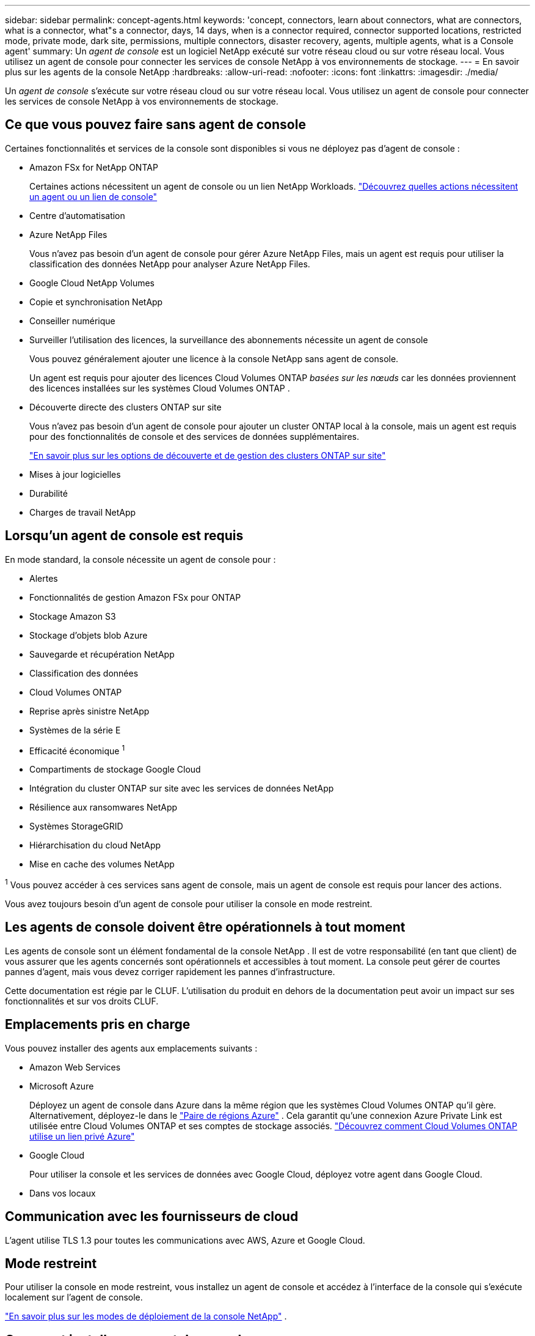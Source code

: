 ---
sidebar: sidebar 
permalink: concept-agents.html 
keywords: 'concept, connectors, learn about connectors, what are connectors, what is a connector, what"s a connector, days, 14 days, when is a connector required, connector supported locations, restricted mode, private mode, dark site, permissions, multiple connectors, disaster recovery, agents, multiple agents, what is a Console agent' 
summary: Un _agent de console_ est un logiciel NetApp exécuté sur votre réseau cloud ou sur votre réseau local.  Vous utilisez un agent de console pour connecter les services de console NetApp à vos environnements de stockage. 
---
= En savoir plus sur les agents de la console NetApp
:hardbreaks:
:allow-uri-read: 
:nofooter: 
:icons: font
:linkattrs: 
:imagesdir: ./media/


[role="lead"]
Un _agent de console_ s'exécute sur votre réseau cloud ou sur votre réseau local.  Vous utilisez un agent de console pour connecter les services de console NetApp à vos environnements de stockage.



== Ce que vous pouvez faire sans agent de console

Certaines fonctionnalités et services de la console sont disponibles si vous ne déployez pas d'agent de console :

* Amazon FSx for NetApp ONTAP
+
Certaines actions nécessitent un agent de console ou un lien NetApp Workloads. https://docs.netapp.com/us-en/storage-management-fsx-ontap/start/concept-fsx-aws.html["Découvrez quelles actions nécessitent un agent ou un lien de console"^]

* Centre d'automatisation
* Azure NetApp Files
+
Vous n’avez pas besoin d’un agent de console pour gérer Azure NetApp Files, mais un agent est requis pour utiliser la classification des données NetApp pour analyser Azure NetApp Files.

* Google Cloud NetApp Volumes
* Copie et synchronisation NetApp
* Conseiller numérique
* Surveiller l'utilisation des licences, la surveillance des abonnements nécessite un agent de console
+
Vous pouvez généralement ajouter une licence à la console NetApp sans agent de console.

+
Un agent est requis pour ajouter des licences Cloud Volumes ONTAP _basées sur les nœuds_ car les données proviennent des licences installées sur les systèmes Cloud Volumes ONTAP .

* Découverte directe des clusters ONTAP sur site
+
Vous n’avez pas besoin d’un agent de console pour ajouter un cluster ONTAP local à la console, mais un agent est requis pour des fonctionnalités de console et des services de données supplémentaires.

+
https://docs.netapp.com/us-en/storage-management-ontap-onprem/task-discovering-ontap.html["En savoir plus sur les options de découverte et de gestion des clusters ONTAP sur site"^]

* Mises à jour logicielles
* Durabilité
* Charges de travail NetApp




== Lorsqu'un agent de console est requis

En mode standard, la console nécessite un agent de console pour :

* Alertes
* Fonctionnalités de gestion Amazon FSx pour ONTAP
* Stockage Amazon S3
* Stockage d'objets blob Azure
* Sauvegarde et récupération NetApp
* Classification des données
* Cloud Volumes ONTAP
* Reprise après sinistre NetApp
* Systèmes de la série E
* Efficacité économique ^1^
* Compartiments de stockage Google Cloud
* Intégration du cluster ONTAP sur site avec les services de données NetApp
* Résilience aux ransomwares NetApp
* Systèmes StorageGRID
* Hiérarchisation du cloud NetApp
* Mise en cache des volumes NetApp


^1^ Vous pouvez accéder à ces services sans agent de console, mais un agent de console est requis pour lancer des actions.

Vous avez toujours besoin d’un agent de console pour utiliser la console en mode restreint.



== Les agents de console doivent être opérationnels à tout moment

Les agents de console sont un élément fondamental de la console NetApp .  Il est de votre responsabilité (en tant que client) de vous assurer que les agents concernés sont opérationnels et accessibles à tout moment.  La console peut gérer de courtes pannes d'agent, mais vous devez corriger rapidement les pannes d'infrastructure.

Cette documentation est régie par le CLUF.  L'utilisation du produit en dehors de la documentation peut avoir un impact sur ses fonctionnalités et sur vos droits CLUF.



== Emplacements pris en charge

Vous pouvez installer des agents aux emplacements suivants :

* Amazon Web Services
* Microsoft Azure
+
Déployez un agent de console dans Azure dans la même région que les systèmes Cloud Volumes ONTAP qu’il gère. Alternativement, déployez-le dans le https://docs.microsoft.com/en-us/azure/availability-zones/cross-region-replication-azure#azure-cross-region-replication-pairings-for-all-geographies["Paire de régions Azure"^] . Cela garantit qu’une connexion Azure Private Link est utilisée entre Cloud Volumes ONTAP et ses comptes de stockage associés. https://docs.netapp.com/us-en/storage-management-cloud-volumes-ontap/task-enabling-private-link.html["Découvrez comment Cloud Volumes ONTAP utilise un lien privé Azure"^]

* Google Cloud
+
Pour utiliser la console et les services de données avec Google Cloud, déployez votre agent dans Google Cloud.

* Dans vos locaux




== Communication avec les fournisseurs de cloud

L'agent utilise TLS 1.3 pour toutes les communications avec AWS, Azure et Google Cloud.



== Mode restreint

Pour utiliser la console en mode restreint, vous installez un agent de console et accédez à l'interface de la console qui s'exécute localement sur l'agent de console.

link:concept-modes.html["En savoir plus sur les modes de déploiement de la console NetApp"] .



== Comment installer un agent de console

Vous pouvez installer un agent de console directement depuis la console, depuis la place de marché de votre fournisseur de cloud ou en installant manuellement le logiciel sur votre propre hôte Linux ou dans votre environnement VCenter.  La façon de commencer dépend du fait que vous utilisez la console en mode standard ou en mode restreint.

* link:concept-modes.html["En savoir plus sur les modes de déploiement de la console NetApp"]
* link:task-quick-start-standard-mode.html["Démarrer avec la console NetApp en mode standard"]
* link:task-quick-start-restricted-mode.html["Démarrer avec la console NetApp en mode restreint"]




== Autorisations Cloud

Vous avez besoin d’autorisations spécifiques pour créer l’agent de console directement à partir de la console NetApp et d’un autre ensemble d’autorisations pour l’instance de l’agent de console elle-même.  Si vous créez l’agent de console dans AWS ou Azure directement à partir de la console, la console crée l’agent de console avec les autorisations dont elle a besoin.

Lorsque vous utilisez la console en mode standard, la manière dont vous fournissez les autorisations dépend de la manière dont vous prévoyez de créer l'agent de la console.

Pour savoir comment configurer les autorisations, reportez-vous à ce qui suit :

* Mode standard
+
** link:concept-install-options-aws.html["Options d'installation de l'agent dans AWS"]
** link:concept-install-options-azure.html["Options d'installation de l'agent dans Azure"]
** link:concept-install-options-google.html["Options d'installation de l'agent dans Google Cloud"]
** link:task-install-agent-on-prem.html#agent-permission-aws-azure["Configurer les autorisations cloud pour les déploiements sur site"]


* link:task-prepare-restricted-mode.html#step-6-prepare-cloud-permissions["Configurer les autorisations pour le mode restreint"]


Pour afficher les autorisations exactes dont l'agent de la console a besoin pour les opérations quotidiennes, reportez-vous aux pages suivantes :

* link:reference-permissions-aws.html["Découvrez comment l'agent de console utilise les autorisations AWS"]
* link:reference-permissions-azure.html["Découvrez comment l'agent de console utilise les autorisations Azure"]
* link:reference-permissions-gcp.html["Découvrez comment l'agent de la console utilise les autorisations Google Cloud"]


Il est de votre responsabilité de mettre à jour les stratégies de l'agent de la console à mesure que de nouvelles autorisations sont ajoutées dans les versions ultérieures.  Les notes de publication répertorient les nouvelles autorisations.



== Mises à niveau des agents

NetApp met à jour le logiciel de l'agent tous les mois pour ajouter des fonctionnalités et améliorer la stabilité.  Certaines fonctionnalités de la console, telles que Cloud Volumes ONTAP et la gestion des clusters ONTAP sur site, dépendent de la version et des paramètres de l'agent de la console.

En mode standard ou restreint, l'agent de la console se met à jour automatiquement s'il dispose d'un accès Internet.



== Maintenance du système d'exploitation et des machines virtuelles

La maintenance du système d'exploitation sur l'hôte de l'agent de console est votre responsabilité (celle du client).  Par exemple, vous (client) devez appliquer les mises à jour de sécurité au système d'exploitation sur l'hôte de l'agent de console en suivant les procédures standard de votre entreprise pour la distribution du système d'exploitation.

Notez que vous (client) n'avez pas besoin d'arrêter les services sur l'hôte Console gent lors de l'application de mises à jour de sécurité mineures.

Si vous (client) devez arrêter puis démarrer la machine virtuelle de l'agent de console, vous devez le faire à partir de la console de votre fournisseur de cloud ou en utilisant les procédures standard de gestion sur site.

<<agents-must-be-operational-at-all-times,L'agent de la console doit être opérationnel à tout moment>> .



== Systèmes et agents multiples

Un agent peut gérer plusieurs systèmes et prendre en charge les services de données dans la console.  Vous pouvez utiliser un seul agent pour gérer plusieurs systèmes en fonction de la taille du déploiement et des services de données que vous utilisez.

Pour les déploiements à grande échelle, travaillez avec votre représentant NetApp pour dimensionner votre environnement.  Contactez le support NetApp si vous rencontrez des problèmes.

Voici quelques exemples de déploiements d’agents :

* Vous disposez d'un environnement multicloud (par exemple, AWS et Azure) et vous préférez avoir un agent dans AWS et un autre dans Azure.  Chacun gère les systèmes Cloud Volumes ONTAP exécutés dans ces environnements.
* Un fournisseur de services peut utiliser une organisation de console pour fournir des services à ses clients, tout en utilisant une autre organisation pour assurer la reprise après sinistre de l'une de ses unités commerciales.  Chaque organisation a besoin de son propre agent.

